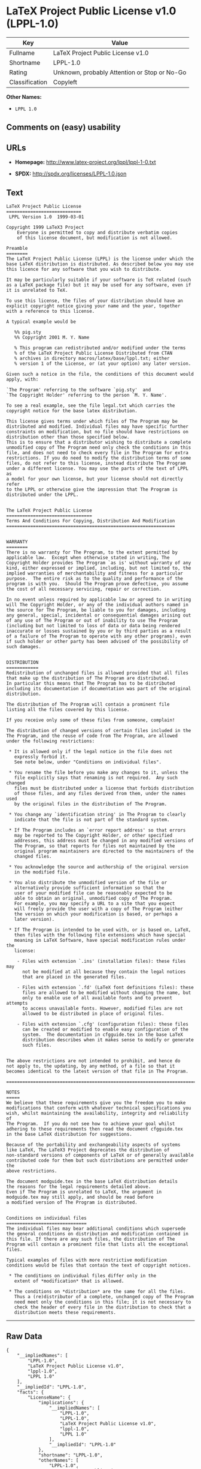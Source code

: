 * LaTeX Project Public License v1.0 (LPPL-1.0)

| Key              | Value                                          |
|------------------+------------------------------------------------|
| Fullname         | LaTeX Project Public License v1.0              |
| Shortname        | LPPL-1.0                                       |
| Rating           | Unknown, probably Attention or Stop or No-Go   |
| Classification   | Copyleft                                       |

*Other Names:*

- =LPPL 1.0=

** Comments on (easy) usability

** URLs

- *Homepage:* http://www.latex-project.org/lppl/lppl-1-0.txt

- *SPDX:* http://spdx.org/licenses/LPPL-1.0.json

** Text

#+BEGIN_EXAMPLE
  LaTeX Project Public License
  ============================
   LPPL Version 1.0  1999-03-01

  Copyright 1999 LaTeX3 Project
      Everyone is permitted to copy and distribute verbatim copies
      of this license document, but modification is not allowed.

  Preamble
  ========
  The LaTeX Project Public License (LPPL) is the license under which the
  base LaTeX distribution is distributed. As described below you may use
  this licence for any software that you wish to distribute. 

  It may be particularly suitable if your software is TeX related (such
  as a LaTeX package file) but it may be used for any software, even if
  it is unrelated to TeX.

  To use this license, the files of your distribution should have an
  explicit copyright notice giving your name and the year, together
  with a reference to this license.

  A typical example would be

     %% pig.sty
     %% Copyright 2001 M. Y. Name

     % This program can redistributed and/or modified under the terms
     % of the LaTeX Project Public License Distributed from CTAN
     % archives in directory macros/latex/base/lppl.txt; either
     % version 1 of the License, or (at your option) any later version.

  Given such a notice in the file, the conditions of this document would
  apply, with:

  `The Program' referring to the software `pig.sty'  and 
  `The Copyright Holder' referring to the person `M. Y. Name'.

  To see a real example, see the file legal.txt which carries the
  copyright notice for the base latex distribution.

  This license gives terms under which files of The Program may be
  distributed and modified. Individual files may have specific further
  constraints on modification, but no file should have restrictions on
  distribution other than those specified below. 
  This is to ensure that a distributor wishing to distribute a complete
  unmodified copy of The Program need only check the conditions in this
  file, and does not need to check every file in The Program for extra
  restrictions. If you do need to modify the distribution terms of some
  files, do not refer to this license, instead distribute The Program
  under a different license. You may use the parts of the text of LPPL as
  a model for your own license, but your license should not directly refer
  to the LPPL or otherwise give the impression that The Program is
  distributed under the LPPL. 


  The LaTeX Project Public License
  ================================
  Terms And Conditions For Copying, Distribution And Modification
  ===============================================================


  WARRANTY
  ========
  There is no warranty for The Program, to the extent permitted by
  applicable law.  Except when otherwise stated in writing, The
  Copyright Holder provides The Program `as is' without warranty of any
  kind, either expressed or implied, including, but not limited to, the
  implied warranties of merchantability and fitness for a particular
  purpose.  The entire risk as to the quality and performance of the
  program is with you.  Should The Program prove defective, you assume
  the cost of all necessary servicing, repair or correction.

  In no event unless required by applicable law or agreed to in writing
  will The Copyright Holder, or any of the individual authors named in
  the source for The Program, be liable to you for damages, including
  any general, special, incidental or consequential damages arising out
  of any use of The Program or out of inability to use The Program
  (including but not limited to loss of data or data being rendered
  inaccurate or losses sustained by you or by third parties as a result
  of a failure of The Program to operate with any other programs), even
  if such holder or other party has been advised of the possibility of
  such damages.


  DISTRIBUTION
  ============
  Redistribution of unchanged files is allowed provided that all files
  that make up the distribution of The Program are distributed.
  In particular this means that The Program has to be distributed
  including its documentation if documentation was part of the original
  distribution.

  The distribution of The Program will contain a prominent file
  listing all the files covered by this license.

  If you receive only some of these files from someone, complain!

  The distribution of changed versions of certain files included in the
  The Program, and the reuse of code from The Program, are allowed
  under the following restrictions:

   * It is allowed only if the legal notice in the file does not
     expressly forbid it.
     See note below, under "Conditions on individual files".
   
   * You rename the file before you make any changes to it, unless the
     file explicitly says that renaming is not required.  Any such changed
     files must be distributed under a license that forbids distribution
     of those files, and any files derived from them, under the names used
     by the original files in the distribution of The Program.

   * You change any `identification string' in The Program to clearly 
     indicate that the file is not part of the standard system.

   * If The Program includes an `error report address' so that errors
     may be reported to The Copyright Holder, or other specified
     addresses, this address must be changed in any modified versions of
     The Program, so that reports for files not maintained by the
     original program maintainers are directed to the maintainers of the
     changed files. 

   * You acknowledge the source and authorship of the original version
     in the modified file.

   * You also distribute the unmodified version of the file or
     alternatively provide sufficient information so that the
     user of your modified file can be reasonably expected to be
     able to obtain an original, unmodified copy of The Program.
     For example, you may specify a URL to a site that you expect
     will freely provide the user with a copy of The Program (either
     the version on which your modification is based, or perhaps a
     later version).

   * If The Program is intended to be used with, or is based on, LaTeX,
     then files with the following file extensions which have special
     meaning in LaTeX Software, have special modification rules under the
     license:
   
      - Files with extension `.ins' (installation files): these files may
        not be modified at all because they contain the legal notices
        that are placed in the generated files.
   
      - Files with extension `.fd' (LaTeX font definitions files): these
        files are allowed to be modified without changing the name, but
        only to enable use of all available fonts and to prevent attempts
        to access unavailable fonts. However, modified files are not
        allowed to be distributed in place of original files.
   
      - Files with extension `.cfg' (configuration files): these files
        can be created or modified to enable easy configuration of the
        system.  The documentation in cfgguide.tex in the base LaTeX
        distribution describes when it makes sense to modify or generate
        such files.
   

  The above restrictions are not intended to prohibit, and hence do
  not apply to, the updating, by any method, of a file so that it
  becomes identical to the latest version of that file in The Program.

  ========================================================================

  NOTES
  =====
  We believe that these requirements give you the freedom you to make
  modifications that conform with whatever technical specifications you
  wish, whilst maintaining the availability, integrity and reliability of
  The Program.  If you do not see how to achieve your goal whilst
  adhering to these requirements then read the document cfgguide.tex
  in the base LaTeX distribution for suggestions. 

  Because of the portability and exchangeability aspects of systems
  like LaTeX, The LaTeX3 Project deprecates the distribution of
  non-standard versions of components of LaTeX or of generally available
  contributed code for them but such distributions are permitted under the
  above restrictions.

  The document modguide.tex in the base LaTeX distribution details
  the reasons for the legal requirements detailed above.
  Even if The Program is unrelated to LaTeX, the argument in
  modguide.tex may still apply, and should be read before
  a modified version of The Program is distributed.


  Conditions on individual files
  ==============================
  The individual files may bear additional conditions which supersede
  the general conditions on distribution and modification contained in
  this file. If there are any such files, the distribution of The
  Program will contain a prominent file that lists all the exceptional
  files.

  Typical examples of files with more restrictive modification
  conditions would be files that contain the text of copyright notices.

   * The conditions on individual files differ only in the
     extent of *modification* that is allowed.

   * The conditions on *distribution* are the same for all the files.
     Thus a (re)distributor of a complete, unchanged copy of The Program
     need meet only the conditions in this file; it is not necessary to
     check the header of every file in the distribution to check that a
     distribution meets these requirements.
#+END_EXAMPLE

--------------

** Raw Data

#+BEGIN_EXAMPLE
  {
      "__impliedNames": [
          "LPPL-1.0",
          "LaTeX Project Public License v1.0",
          "lppl-1.0",
          "LPPL 1.0"
      ],
      "__impliedId": "LPPL-1.0",
      "facts": {
          "LicenseName": {
              "implications": {
                  "__impliedNames": [
                      "LPPL-1.0",
                      "LPPL-1.0",
                      "LaTeX Project Public License v1.0",
                      "lppl-1.0",
                      "LPPL 1.0"
                  ],
                  "__impliedId": "LPPL-1.0"
              },
              "shortname": "LPPL-1.0",
              "otherNames": [
                  "LPPL-1.0",
                  "LaTeX Project Public License v1.0",
                  "lppl-1.0",
                  "LPPL 1.0"
              ]
          },
          "SPDX": {
              "isSPDXLicenseDeprecated": false,
              "spdxFullName": "LaTeX Project Public License v1.0",
              "spdxDetailsURL": "http://spdx.org/licenses/LPPL-1.0.json",
              "_sourceURL": "https://spdx.org/licenses/LPPL-1.0.html",
              "spdxLicIsOSIApproved": false,
              "spdxSeeAlso": [
                  "http://www.latex-project.org/lppl/lppl-1-0.txt"
              ],
              "_implications": {
                  "__impliedNames": [
                      "LPPL-1.0",
                      "LaTeX Project Public License v1.0"
                  ],
                  "__impliedId": "LPPL-1.0",
                  "__isOsiApproved": false,
                  "__impliedURLs": [
                      [
                          "SPDX",
                          "http://spdx.org/licenses/LPPL-1.0.json"
                      ],
                      [
                          null,
                          "http://www.latex-project.org/lppl/lppl-1-0.txt"
                      ]
                  ]
              },
              "spdxLicenseId": "LPPL-1.0"
          },
          "Scancode": {
              "otherUrls": null,
              "homepageUrl": "http://www.latex-project.org/lppl/lppl-1-0.txt",
              "shortName": "LPPL 1.0",
              "textUrls": null,
              "text": "LaTeX Project Public License\n============================\n LPPL Version 1.0  1999-03-01\n\nCopyright 1999 LaTeX3 Project\n    Everyone is permitted to copy and distribute verbatim copies\n    of this license document, but modification is not allowed.\n\nPreamble\n========\nThe LaTeX Project Public License (LPPL) is the license under which the\nbase LaTeX distribution is distributed. As described below you may use\nthis licence for any software that you wish to distribute. \n\nIt may be particularly suitable if your software is TeX related (such\nas a LaTeX package file) but it may be used for any software, even if\nit is unrelated to TeX.\n\nTo use this license, the files of your distribution should have an\nexplicit copyright notice giving your name and the year, together\nwith a reference to this license.\n\nA typical example would be\n\n   %% pig.sty\n   %% Copyright 2001 M. Y. Name\n\n   % This program can redistributed and/or modified under the terms\n   % of the LaTeX Project Public License Distributed from CTAN\n   % archives in directory macros/latex/base/lppl.txt; either\n   % version 1 of the License, or (at your option) any later version.\n\nGiven such a notice in the file, the conditions of this document would\napply, with:\n\n`The Program' referring to the software `pig.sty'  and \n`The Copyright Holder' referring to the person `M. Y. Name'.\n\nTo see a real example, see the file legal.txt which carries the\ncopyright notice for the base latex distribution.\n\nThis license gives terms under which files of The Program may be\ndistributed and modified. Individual files may have specific further\nconstraints on modification, but no file should have restrictions on\ndistribution other than those specified below. \nThis is to ensure that a distributor wishing to distribute a complete\nunmodified copy of The Program need only check the conditions in this\nfile, and does not need to check every file in The Program for extra\nrestrictions. If you do need to modify the distribution terms of some\nfiles, do not refer to this license, instead distribute The Program\nunder a different license. You may use the parts of the text of LPPL as\na model for your own license, but your license should not directly refer\nto the LPPL or otherwise give the impression that The Program is\ndistributed under the LPPL. \n\n\nThe LaTeX Project Public License\n================================\nTerms And Conditions For Copying, Distribution And Modification\n===============================================================\n\n\nWARRANTY\n========\nThere is no warranty for The Program, to the extent permitted by\napplicable law.  Except when otherwise stated in writing, The\nCopyright Holder provides The Program `as is' without warranty of any\nkind, either expressed or implied, including, but not limited to, the\nimplied warranties of merchantability and fitness for a particular\npurpose.  The entire risk as to the quality and performance of the\nprogram is with you.  Should The Program prove defective, you assume\nthe cost of all necessary servicing, repair or correction.\n\nIn no event unless required by applicable law or agreed to in writing\nwill The Copyright Holder, or any of the individual authors named in\nthe source for The Program, be liable to you for damages, including\nany general, special, incidental or consequential damages arising out\nof any use of The Program or out of inability to use The Program\n(including but not limited to loss of data or data being rendered\ninaccurate or losses sustained by you or by third parties as a result\nof a failure of The Program to operate with any other programs), even\nif such holder or other party has been advised of the possibility of\nsuch damages.\n\n\nDISTRIBUTION\n============\nRedistribution of unchanged files is allowed provided that all files\nthat make up the distribution of The Program are distributed.\nIn particular this means that The Program has to be distributed\nincluding its documentation if documentation was part of the original\ndistribution.\n\nThe distribution of The Program will contain a prominent file\nlisting all the files covered by this license.\n\nIf you receive only some of these files from someone, complain!\n\nThe distribution of changed versions of certain files included in the\nThe Program, and the reuse of code from The Program, are allowed\nunder the following restrictions:\n\n * It is allowed only if the legal notice in the file does not\n   expressly forbid it.\n   See note below, under \"Conditions on individual files\".\n \n * You rename the file before you make any changes to it, unless the\n   file explicitly says that renaming is not required.  Any such changed\n   files must be distributed under a license that forbids distribution\n   of those files, and any files derived from them, under the names used\n   by the original files in the distribution of The Program.\n\n * You change any `identification string' in The Program to clearly \n   indicate that the file is not part of the standard system.\n\n * If The Program includes an `error report address' so that errors\n   may be reported to The Copyright Holder, or other specified\n   addresses, this address must be changed in any modified versions of\n   The Program, so that reports for files not maintained by the\n   original program maintainers are directed to the maintainers of the\n   changed files. \n\n * You acknowledge the source and authorship of the original version\n   in the modified file.\n\n * You also distribute the unmodified version of the file or\n   alternatively provide sufficient information so that the\n   user of your modified file can be reasonably expected to be\n   able to obtain an original, unmodified copy of The Program.\n   For example, you may specify a URL to a site that you expect\n   will freely provide the user with a copy of The Program (either\n   the version on which your modification is based, or perhaps a\n   later version).\n\n * If The Program is intended to be used with, or is based on, LaTeX,\n   then files with the following file extensions which have special\n   meaning in LaTeX Software, have special modification rules under the\n   license:\n \n    - Files with extension `.ins' (installation files): these files may\n      not be modified at all because they contain the legal notices\n      that are placed in the generated files.\n \n    - Files with extension `.fd' (LaTeX font definitions files): these\n      files are allowed to be modified without changing the name, but\n      only to enable use of all available fonts and to prevent attempts\n      to access unavailable fonts. However, modified files are not\n      allowed to be distributed in place of original files.\n \n    - Files with extension `.cfg' (configuration files): these files\n      can be created or modified to enable easy configuration of the\n      system.  The documentation in cfgguide.tex in the base LaTeX\n      distribution describes when it makes sense to modify or generate\n      such files.\n \n\nThe above restrictions are not intended to prohibit, and hence do\nnot apply to, the updating, by any method, of a file so that it\nbecomes identical to the latest version of that file in The Program.\n\n========================================================================\n\nNOTES\n=====\nWe believe that these requirements give you the freedom you to make\nmodifications that conform with whatever technical specifications you\nwish, whilst maintaining the availability, integrity and reliability of\nThe Program.  If you do not see how to achieve your goal whilst\nadhering to these requirements then read the document cfgguide.tex\nin the base LaTeX distribution for suggestions. \n\nBecause of the portability and exchangeability aspects of systems\nlike LaTeX, The LaTeX3 Project deprecates the distribution of\nnon-standard versions of components of LaTeX or of generally available\ncontributed code for them but such distributions are permitted under the\nabove restrictions.\n\nThe document modguide.tex in the base LaTeX distribution details\nthe reasons for the legal requirements detailed above.\nEven if The Program is unrelated to LaTeX, the argument in\nmodguide.tex may still apply, and should be read before\na modified version of The Program is distributed.\n\n\nConditions on individual files\n==============================\nThe individual files may bear additional conditions which supersede\nthe general conditions on distribution and modification contained in\nthis file. If there are any such files, the distribution of The\nProgram will contain a prominent file that lists all the exceptional\nfiles.\n\nTypical examples of files with more restrictive modification\nconditions would be files that contain the text of copyright notices.\n\n * The conditions on individual files differ only in the\n   extent of *modification* that is allowed.\n\n * The conditions on *distribution* are the same for all the files.\n   Thus a (re)distributor of a complete, unchanged copy of The Program\n   need meet only the conditions in this file; it is not necessary to\n   check the header of every file in the distribution to check that a\n   distribution meets these requirements.",
              "category": "Copyleft",
              "osiUrl": null,
              "owner": "LaTeX",
              "_sourceURL": "https://github.com/nexB/scancode-toolkit/blob/develop/src/licensedcode/data/licenses/lppl-1.0.yml",
              "key": "lppl-1.0",
              "name": "LaTeX Project Public License v1.0",
              "spdxId": "LPPL-1.0",
              "_implications": {
                  "__impliedNames": [
                      "lppl-1.0",
                      "LPPL 1.0",
                      "LPPL-1.0"
                  ],
                  "__impliedId": "LPPL-1.0",
                  "__impliedCopyleft": [
                      [
                          "Scancode",
                          "Copyleft"
                      ]
                  ],
                  "__calculatedCopyleft": "Copyleft",
                  "__impliedText": "LaTeX Project Public License\n============================\n LPPL Version 1.0  1999-03-01\n\nCopyright 1999 LaTeX3 Project\n    Everyone is permitted to copy and distribute verbatim copies\n    of this license document, but modification is not allowed.\n\nPreamble\n========\nThe LaTeX Project Public License (LPPL) is the license under which the\nbase LaTeX distribution is distributed. As described below you may use\nthis licence for any software that you wish to distribute. \n\nIt may be particularly suitable if your software is TeX related (such\nas a LaTeX package file) but it may be used for any software, even if\nit is unrelated to TeX.\n\nTo use this license, the files of your distribution should have an\nexplicit copyright notice giving your name and the year, together\nwith a reference to this license.\n\nA typical example would be\n\n   %% pig.sty\n   %% Copyright 2001 M. Y. Name\n\n   % This program can redistributed and/or modified under the terms\n   % of the LaTeX Project Public License Distributed from CTAN\n   % archives in directory macros/latex/base/lppl.txt; either\n   % version 1 of the License, or (at your option) any later version.\n\nGiven such a notice in the file, the conditions of this document would\napply, with:\n\n`The Program' referring to the software `pig.sty'  and \n`The Copyright Holder' referring to the person `M. Y. Name'.\n\nTo see a real example, see the file legal.txt which carries the\ncopyright notice for the base latex distribution.\n\nThis license gives terms under which files of The Program may be\ndistributed and modified. Individual files may have specific further\nconstraints on modification, but no file should have restrictions on\ndistribution other than those specified below. \nThis is to ensure that a distributor wishing to distribute a complete\nunmodified copy of The Program need only check the conditions in this\nfile, and does not need to check every file in The Program for extra\nrestrictions. If you do need to modify the distribution terms of some\nfiles, do not refer to this license, instead distribute The Program\nunder a different license. You may use the parts of the text of LPPL as\na model for your own license, but your license should not directly refer\nto the LPPL or otherwise give the impression that The Program is\ndistributed under the LPPL. \n\n\nThe LaTeX Project Public License\n================================\nTerms And Conditions For Copying, Distribution And Modification\n===============================================================\n\n\nWARRANTY\n========\nThere is no warranty for The Program, to the extent permitted by\napplicable law.  Except when otherwise stated in writing, The\nCopyright Holder provides The Program `as is' without warranty of any\nkind, either expressed or implied, including, but not limited to, the\nimplied warranties of merchantability and fitness for a particular\npurpose.  The entire risk as to the quality and performance of the\nprogram is with you.  Should The Program prove defective, you assume\nthe cost of all necessary servicing, repair or correction.\n\nIn no event unless required by applicable law or agreed to in writing\nwill The Copyright Holder, or any of the individual authors named in\nthe source for The Program, be liable to you for damages, including\nany general, special, incidental or consequential damages arising out\nof any use of The Program or out of inability to use The Program\n(including but not limited to loss of data or data being rendered\ninaccurate or losses sustained by you or by third parties as a result\nof a failure of The Program to operate with any other programs), even\nif such holder or other party has been advised of the possibility of\nsuch damages.\n\n\nDISTRIBUTION\n============\nRedistribution of unchanged files is allowed provided that all files\nthat make up the distribution of The Program are distributed.\nIn particular this means that The Program has to be distributed\nincluding its documentation if documentation was part of the original\ndistribution.\n\nThe distribution of The Program will contain a prominent file\nlisting all the files covered by this license.\n\nIf you receive only some of these files from someone, complain!\n\nThe distribution of changed versions of certain files included in the\nThe Program, and the reuse of code from The Program, are allowed\nunder the following restrictions:\n\n * It is allowed only if the legal notice in the file does not\n   expressly forbid it.\n   See note below, under \"Conditions on individual files\".\n \n * You rename the file before you make any changes to it, unless the\n   file explicitly says that renaming is not required.  Any such changed\n   files must be distributed under a license that forbids distribution\n   of those files, and any files derived from them, under the names used\n   by the original files in the distribution of The Program.\n\n * You change any `identification string' in The Program to clearly \n   indicate that the file is not part of the standard system.\n\n * If The Program includes an `error report address' so that errors\n   may be reported to The Copyright Holder, or other specified\n   addresses, this address must be changed in any modified versions of\n   The Program, so that reports for files not maintained by the\n   original program maintainers are directed to the maintainers of the\n   changed files. \n\n * You acknowledge the source and authorship of the original version\n   in the modified file.\n\n * You also distribute the unmodified version of the file or\n   alternatively provide sufficient information so that the\n   user of your modified file can be reasonably expected to be\n   able to obtain an original, unmodified copy of The Program.\n   For example, you may specify a URL to a site that you expect\n   will freely provide the user with a copy of The Program (either\n   the version on which your modification is based, or perhaps a\n   later version).\n\n * If The Program is intended to be used with, or is based on, LaTeX,\n   then files with the following file extensions which have special\n   meaning in LaTeX Software, have special modification rules under the\n   license:\n \n    - Files with extension `.ins' (installation files): these files may\n      not be modified at all because they contain the legal notices\n      that are placed in the generated files.\n \n    - Files with extension `.fd' (LaTeX font definitions files): these\n      files are allowed to be modified without changing the name, but\n      only to enable use of all available fonts and to prevent attempts\n      to access unavailable fonts. However, modified files are not\n      allowed to be distributed in place of original files.\n \n    - Files with extension `.cfg' (configuration files): these files\n      can be created or modified to enable easy configuration of the\n      system.  The documentation in cfgguide.tex in the base LaTeX\n      distribution describes when it makes sense to modify or generate\n      such files.\n \n\nThe above restrictions are not intended to prohibit, and hence do\nnot apply to, the updating, by any method, of a file so that it\nbecomes identical to the latest version of that file in The Program.\n\n========================================================================\n\nNOTES\n=====\nWe believe that these requirements give you the freedom you to make\nmodifications that conform with whatever technical specifications you\nwish, whilst maintaining the availability, integrity and reliability of\nThe Program.  If you do not see how to achieve your goal whilst\nadhering to these requirements then read the document cfgguide.tex\nin the base LaTeX distribution for suggestions. \n\nBecause of the portability and exchangeability aspects of systems\nlike LaTeX, The LaTeX3 Project deprecates the distribution of\nnon-standard versions of components of LaTeX or of generally available\ncontributed code for them but such distributions are permitted under the\nabove restrictions.\n\nThe document modguide.tex in the base LaTeX distribution details\nthe reasons for the legal requirements detailed above.\nEven if The Program is unrelated to LaTeX, the argument in\nmodguide.tex may still apply, and should be read before\na modified version of The Program is distributed.\n\n\nConditions on individual files\n==============================\nThe individual files may bear additional conditions which supersede\nthe general conditions on distribution and modification contained in\nthis file. If there are any such files, the distribution of The\nProgram will contain a prominent file that lists all the exceptional\nfiles.\n\nTypical examples of files with more restrictive modification\nconditions would be files that contain the text of copyright notices.\n\n * The conditions on individual files differ only in the\n   extent of *modification* that is allowed.\n\n * The conditions on *distribution* are the same for all the files.\n   Thus a (re)distributor of a complete, unchanged copy of The Program\n   need meet only the conditions in this file; it is not necessary to\n   check the header of every file in the distribution to check that a\n   distribution meets these requirements.",
                  "__impliedURLs": [
                      [
                          "Homepage",
                          "http://www.latex-project.org/lppl/lppl-1-0.txt"
                      ]
                  ]
              }
          }
      },
      "__impliedCopyleft": [
          [
              "Scancode",
              "Copyleft"
          ]
      ],
      "__calculatedCopyleft": "Copyleft",
      "__isOsiApproved": false,
      "__impliedText": "LaTeX Project Public License\n============================\n LPPL Version 1.0  1999-03-01\n\nCopyright 1999 LaTeX3 Project\n    Everyone is permitted to copy and distribute verbatim copies\n    of this license document, but modification is not allowed.\n\nPreamble\n========\nThe LaTeX Project Public License (LPPL) is the license under which the\nbase LaTeX distribution is distributed. As described below you may use\nthis licence for any software that you wish to distribute. \n\nIt may be particularly suitable if your software is TeX related (such\nas a LaTeX package file) but it may be used for any software, even if\nit is unrelated to TeX.\n\nTo use this license, the files of your distribution should have an\nexplicit copyright notice giving your name and the year, together\nwith a reference to this license.\n\nA typical example would be\n\n   %% pig.sty\n   %% Copyright 2001 M. Y. Name\n\n   % This program can redistributed and/or modified under the terms\n   % of the LaTeX Project Public License Distributed from CTAN\n   % archives in directory macros/latex/base/lppl.txt; either\n   % version 1 of the License, or (at your option) any later version.\n\nGiven such a notice in the file, the conditions of this document would\napply, with:\n\n`The Program' referring to the software `pig.sty'  and \n`The Copyright Holder' referring to the person `M. Y. Name'.\n\nTo see a real example, see the file legal.txt which carries the\ncopyright notice for the base latex distribution.\n\nThis license gives terms under which files of The Program may be\ndistributed and modified. Individual files may have specific further\nconstraints on modification, but no file should have restrictions on\ndistribution other than those specified below. \nThis is to ensure that a distributor wishing to distribute a complete\nunmodified copy of The Program need only check the conditions in this\nfile, and does not need to check every file in The Program for extra\nrestrictions. If you do need to modify the distribution terms of some\nfiles, do not refer to this license, instead distribute The Program\nunder a different license. You may use the parts of the text of LPPL as\na model for your own license, but your license should not directly refer\nto the LPPL or otherwise give the impression that The Program is\ndistributed under the LPPL. \n\n\nThe LaTeX Project Public License\n================================\nTerms And Conditions For Copying, Distribution And Modification\n===============================================================\n\n\nWARRANTY\n========\nThere is no warranty for The Program, to the extent permitted by\napplicable law.  Except when otherwise stated in writing, The\nCopyright Holder provides The Program `as is' without warranty of any\nkind, either expressed or implied, including, but not limited to, the\nimplied warranties of merchantability and fitness for a particular\npurpose.  The entire risk as to the quality and performance of the\nprogram is with you.  Should The Program prove defective, you assume\nthe cost of all necessary servicing, repair or correction.\n\nIn no event unless required by applicable law or agreed to in writing\nwill The Copyright Holder, or any of the individual authors named in\nthe source for The Program, be liable to you for damages, including\nany general, special, incidental or consequential damages arising out\nof any use of The Program or out of inability to use The Program\n(including but not limited to loss of data or data being rendered\ninaccurate or losses sustained by you or by third parties as a result\nof a failure of The Program to operate with any other programs), even\nif such holder or other party has been advised of the possibility of\nsuch damages.\n\n\nDISTRIBUTION\n============\nRedistribution of unchanged files is allowed provided that all files\nthat make up the distribution of The Program are distributed.\nIn particular this means that The Program has to be distributed\nincluding its documentation if documentation was part of the original\ndistribution.\n\nThe distribution of The Program will contain a prominent file\nlisting all the files covered by this license.\n\nIf you receive only some of these files from someone, complain!\n\nThe distribution of changed versions of certain files included in the\nThe Program, and the reuse of code from The Program, are allowed\nunder the following restrictions:\n\n * It is allowed only if the legal notice in the file does not\n   expressly forbid it.\n   See note below, under \"Conditions on individual files\".\n \n * You rename the file before you make any changes to it, unless the\n   file explicitly says that renaming is not required.  Any such changed\n   files must be distributed under a license that forbids distribution\n   of those files, and any files derived from them, under the names used\n   by the original files in the distribution of The Program.\n\n * You change any `identification string' in The Program to clearly \n   indicate that the file is not part of the standard system.\n\n * If The Program includes an `error report address' so that errors\n   may be reported to The Copyright Holder, or other specified\n   addresses, this address must be changed in any modified versions of\n   The Program, so that reports for files not maintained by the\n   original program maintainers are directed to the maintainers of the\n   changed files. \n\n * You acknowledge the source and authorship of the original version\n   in the modified file.\n\n * You also distribute the unmodified version of the file or\n   alternatively provide sufficient information so that the\n   user of your modified file can be reasonably expected to be\n   able to obtain an original, unmodified copy of The Program.\n   For example, you may specify a URL to a site that you expect\n   will freely provide the user with a copy of The Program (either\n   the version on which your modification is based, or perhaps a\n   later version).\n\n * If The Program is intended to be used with, or is based on, LaTeX,\n   then files with the following file extensions which have special\n   meaning in LaTeX Software, have special modification rules under the\n   license:\n \n    - Files with extension `.ins' (installation files): these files may\n      not be modified at all because they contain the legal notices\n      that are placed in the generated files.\n \n    - Files with extension `.fd' (LaTeX font definitions files): these\n      files are allowed to be modified without changing the name, but\n      only to enable use of all available fonts and to prevent attempts\n      to access unavailable fonts. However, modified files are not\n      allowed to be distributed in place of original files.\n \n    - Files with extension `.cfg' (configuration files): these files\n      can be created or modified to enable easy configuration of the\n      system.  The documentation in cfgguide.tex in the base LaTeX\n      distribution describes when it makes sense to modify or generate\n      such files.\n \n\nThe above restrictions are not intended to prohibit, and hence do\nnot apply to, the updating, by any method, of a file so that it\nbecomes identical to the latest version of that file in The Program.\n\n========================================================================\n\nNOTES\n=====\nWe believe that these requirements give you the freedom you to make\nmodifications that conform with whatever technical specifications you\nwish, whilst maintaining the availability, integrity and reliability of\nThe Program.  If you do not see how to achieve your goal whilst\nadhering to these requirements then read the document cfgguide.tex\nin the base LaTeX distribution for suggestions. \n\nBecause of the portability and exchangeability aspects of systems\nlike LaTeX, The LaTeX3 Project deprecates the distribution of\nnon-standard versions of components of LaTeX or of generally available\ncontributed code for them but such distributions are permitted under the\nabove restrictions.\n\nThe document modguide.tex in the base LaTeX distribution details\nthe reasons for the legal requirements detailed above.\nEven if The Program is unrelated to LaTeX, the argument in\nmodguide.tex may still apply, and should be read before\na modified version of The Program is distributed.\n\n\nConditions on individual files\n==============================\nThe individual files may bear additional conditions which supersede\nthe general conditions on distribution and modification contained in\nthis file. If there are any such files, the distribution of The\nProgram will contain a prominent file that lists all the exceptional\nfiles.\n\nTypical examples of files with more restrictive modification\nconditions would be files that contain the text of copyright notices.\n\n * The conditions on individual files differ only in the\n   extent of *modification* that is allowed.\n\n * The conditions on *distribution* are the same for all the files.\n   Thus a (re)distributor of a complete, unchanged copy of The Program\n   need meet only the conditions in this file; it is not necessary to\n   check the header of every file in the distribution to check that a\n   distribution meets these requirements.",
      "__impliedURLs": [
          [
              "SPDX",
              "http://spdx.org/licenses/LPPL-1.0.json"
          ],
          [
              null,
              "http://www.latex-project.org/lppl/lppl-1-0.txt"
          ],
          [
              "Homepage",
              "http://www.latex-project.org/lppl/lppl-1-0.txt"
          ]
      ]
  }
#+END_EXAMPLE